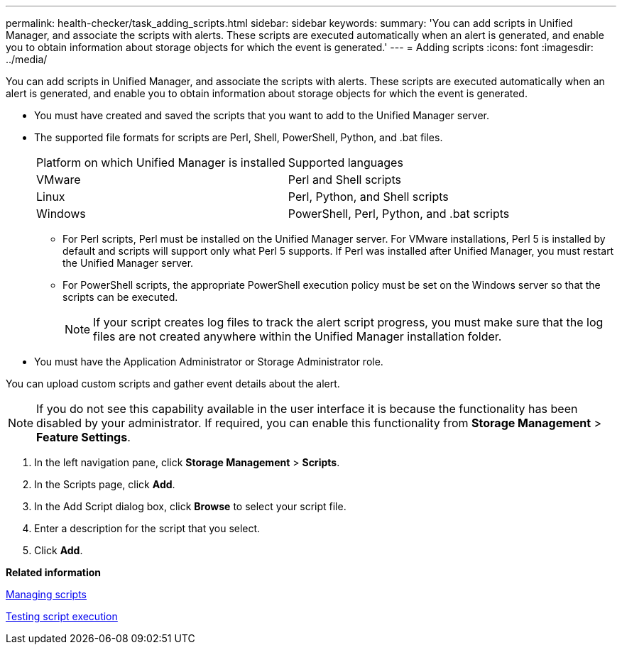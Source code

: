 ---
permalink: health-checker/task_adding_scripts.html
sidebar: sidebar
keywords: 
summary: 'You can add scripts in Unified Manager, and associate the scripts with alerts. These scripts are executed automatically when an alert is generated, and enable you to obtain information about storage objects for which the event is generated.'
---
= Adding scripts
:icons: font
:imagesdir: ../media/

[.lead]
You can add scripts in Unified Manager, and associate the scripts with alerts. These scripts are executed automatically when an alert is generated, and enable you to obtain information about storage objects for which the event is generated.

* You must have created and saved the scripts that you want to add to the Unified Manager server.
* The supported file formats for scripts are Perl, Shell, PowerShell, Python, and .bat files.
+
|===
| Platform on which Unified Manager is installed| Supported languages
a|
VMware
a|
Perl and Shell scripts
a|
Linux
a|
Perl, Python, and Shell scripts
a|
Windows
a|
PowerShell, Perl, Python, and .bat scripts
|===

 ** For Perl scripts, Perl must be installed on the Unified Manager server. For VMware installations, Perl 5 is installed by default and scripts will support only what Perl 5 supports. If Perl was installed after Unified Manager, you must restart the Unified Manager server.
 ** For PowerShell scripts, the appropriate PowerShell execution policy must be set on the Windows server so that the scripts can be executed.
+
[NOTE]
====
If your script creates log files to track the alert script progress, you must make sure that the log files are not created anywhere within the Unified Manager installation folder.
====

* You must have the Application Administrator or Storage Administrator role.

You can upload custom scripts and gather event details about the alert.

[NOTE]
====
If you do not see this capability available in the user interface it is because the functionality has been disabled by your administrator. If required, you can enable this functionality from *Storage Management* > *Feature Settings*.
====

. In the left navigation pane, click *Storage Management* > *Scripts*.
. In the Scripts page, click *Add*.
. In the Add Script dialog box, click *Browse* to select your script file.
. Enter a description for the script that you select.
. Click *Add*.

*Related information*

xref:concept_managing_scripts.adoc[Managing scripts]

xref:task_testing_script_execution.adoc[Testing script execution]
